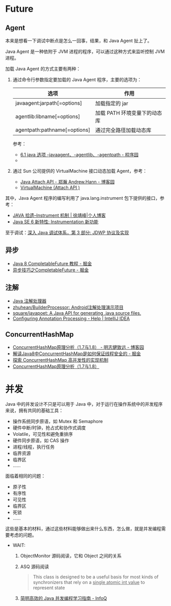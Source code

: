 * Future
** Agent
   本来是想看一下调试中断点是怎么一回事，结果，和 Java Agent 扯上了。

   Java Agent 是一种依附于 JVM 进程的程序，可以通过这种方式来监听控制 JVM 进程。

   加载 Java Agent 的方式主要有两种：
   1. 通过命令行参数指定要加载的 Java Agent 程序，主要的选项为：
      |------------------------------+------------------------------|
      | 选项                         | 作用                         |
      |------------------------------+------------------------------|
      | javaagent:jarpath[=options]  | 加载指定的 jar               |
      | agentlib:libname[=options]   | 加载 PATH 环境变量下的动态库 |
      | agentpath:pathname[=options] | 通过完全路径加载动态库       |
      |------------------------------+------------------------------|

      参考：
      + [[http://www.voidcn.com/article/p-ptghvuzj-bbz.html][6.1 java 选项 -javaagent、-agentlib、-agentpath - 程序园]]
      + 

   2. 通过 Sun 公司提供的 VirtualMachine 接口动态加载 Agent，参考：
      + [[https://www.cnblogs.com/LittleHann/p/4783581.html][Java Attach API - 郑瀚 Andrew.Hann - 博客园]]
      + [[https://docs.oracle.com/javase/8/docs/jdk/api/attach/spec/com/sun/tools/attach/VirtualMachine.html][VirtualMachine (Attach API )]]
     
   其中，Java Agent 程序的编写利用了 java.lang.instrument 包下提供的接口，参考：
   + [[https://www.cnkirito.moe/instrument/][JAVA 拾遗--Instrument 机制 | 徐靖峰|个人博客]]
   + [[https://www.ibm.com/developerworks/cn/java/j-lo-jse61/index.html][Java SE 6 新特性: Instrumentation 新功能]]

   至于调试：[[https://www.ibm.com/developerworks/cn/java/j-lo-jpda3/index.html][深入 Java 调试体系，第 3 部分: JDWP 协议及实现]]

** 异步
   + [[https://juejin.im/post/5adbf8226fb9a07aac240a67][Java 8 CompletableFuture 教程 - 掘金]]
   + [[https://juejin.im/post/5b4622df5188251ac9766f47#heading-7][异步技巧之CompletableFuture - 掘金]]

** 注解
   + [[https://www.race604.com/annotation-processing/][Java 注解处理器]]
   + [[https://github.com/zhuhean/BuilderProcessor][zhuhean/BuilderProcessor: Android注解处理演示项目]]
   + [[https://github.com/square/javapoet][square/javapoet: A Java API for generating .java source files.]]
   + [[https://www.jetbrains.com/help/idea/configuring-annotation-processing.html#create_profile][Configuring Annotation Processing - Help | IntelliJ IDEA]]

** ConcurrentHashMap
   + [[https://www.cnblogs.com/study-everyday/p/6430462.html][ConcurrentHashMap原理分析（1.7与1.8） - 明志健致远 - 博客园]]
   + [[https://juejin.im/post/5ca89afa5188257e1d4576ff#heading-3][解读Java8中ConcurrentHashMap是如何保证线程安全的 - 掘金]]
   + [[https://www.ibm.com/developerworks/cn/java/java-lo-concurrenthashmap/index.html][探索 ConcurrentHashMap 高并发性的实现机制]]
   + [[https://www.cnblogs.com/aspirant/p/8623864.html][ConcurrentHashMap原理分析（1.7与1.8）]]

* 并发
  Java 中的并发设计不只是可以用于 Java 中，对于运行在操作系统中的并发程序来说，拥有共同的基础工具：
  + 操作系统同步原语，如 Mutex 和 Semaphore
  + 硬件中断/时钟，抢占式和协作式调度
  + Volatile，可见性和避免重排序
  + 硬件同步原语，如 CAS 操作
  + 进程/线程，执行任务
  + 临界资源
  + 临界区
  + ……

  面临着相同的问题：
  + 原子性
  + 有序性
  + 可见性
  + 临界区
  + 死锁
  + ……

  这些是基本的材料，通过这些材料能够做出来什么东西，怎么做，就是并发编程需要考虑的问题。
  
  + WAIT:
    1. ObjectMonitor 源码阅读，它和 Object 之间的关系
    2. ASQ 源码阅读
       #+BEGIN_QUOTE
       This class is designed to be a useful basis for most kinds of synchronizers that rely on a _single atomic int value_ to represent state
       #+END_QUOTE
    3. [[https://www.infoq.cn/article/1ggzj_oFl8wuJFwVG9et][简明高效的 Java 并发编程学习指南 - InfoQ]]


